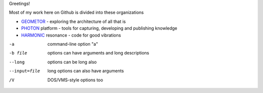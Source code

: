 Greetings!

Most of my work here on Github is divided into these organizations

+ GEOMETOR_ - exploring the architecture of all that is
+ PHOTON_ platform - tools for capturing, developing and publishing knowledge
+ HARMONIC_ resonance - code for good vibrations

| |yt_phi|
| |twitter|

-a            command-line option "a"
-b file       options can have arguments
              and long descriptions
--long        options can be long also
--input=file  long options can also have
              arguments
/V            DOS/VMS-style options too


.. [![Linkedin: phiarchitect](https://img.shields.io/badge/-phiarchitect-blue?style=flat-square&logo=Linkedin&logoColor=white&link=https://www.linkedin.com/in/phiarchitect/)](https://www.linkedin.com/in/phiarchitect/)
.. [![GitHub phiarchitect](https://img.shields.io/github/followers/phiarchitect?label=follow&style=social)](https://github.com/phiarchitect)


.. |yt_phi| image:: https://img.shields.io/youtube/channel/subscribers/UCYzRQS16EBmsbKuyKMFHSFQ?label=phi%20ARCHITECT&style=social
   :target: https://www.youtube.com/@phiarchitect
   :alt: phi ARCHITECT youtube

.. |yt_geometor| image:: https://img.shields.io/youtube/channel/subscribers/UCHw7yqZJDQ0A6WkAlxGKLeg?label=GEOMETOR&style=social
   :target: https://www.youtube.com/@geoemtor
   :alt: GEOMETOR youtube

.. |twitter| image:: https://img.shields.io/twitter/follow/phi_architect?style=social
   :target: https://twitter.com/@phi_architect
   :alt: phi ARCHITECT twitter


.. _GEOMETOR: https://github.com/geometor
.. _PHOTON: https://github.com/photon-platform
.. _HARMONIC: https://github.com/harmonic-resonance
